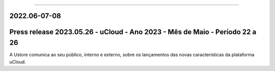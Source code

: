 .. figure:: /figuras/ucloud.png
   :alt: Logo uCLoud
   :scale: 50 %
   :align: center
   
----

2022.06-07-08
=============


Press release 2023.05.26 - uCloud - Ano 2023 - Mês de Maio - Período 22 a 26
============================================================================

A Ustore comunica ao seu público, interno e externo, sobre os lançamentos das novas características da plataforma uCloud.
